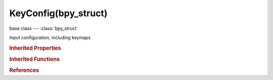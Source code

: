 KeyConfig(bpy_struct)
=====================

.. module:: bpy.types

base class --- :class:`bpy_struct`

.. class:: KeyConfig(bpy_struct)

   Input configuration, including keymaps

   .. data:: is_user_defined

      Indicates that a keyconfig was defined by the user

      :type: boolean, default False, (readonly)

   .. data:: keymaps

      Key maps configured as part of this configuration

      :type: :class:`KeyMaps` :class:`bpy_prop_collection` of :class:`KeyMap`, (readonly)

   .. attribute:: name

      Name of the key configuration

      :type: string, default "", (never None)

   .. classmethod:: bl_rna_get_subclass(id, default=None)
   
      :arg id: The RNA type identifier.
      :type id: string
      :return: The RNA type or default when not found.
      :rtype: :class:`bpy.types.Struct` subclass


   .. classmethod:: bl_rna_get_subclass_py(id, default=None)
   
      :arg id: The RNA type identifier.
      :type id: string
      :return: The class or default when not found.
      :rtype: type


.. rubric:: Inherited Properties

.. hlist::
   :columns: 2

   * :class:`bpy_struct.id_data`

.. rubric:: Inherited Functions

.. hlist::
   :columns: 2

   * :class:`bpy_struct.as_pointer`
   * :class:`bpy_struct.driver_add`
   * :class:`bpy_struct.driver_remove`
   * :class:`bpy_struct.get`
   * :class:`bpy_struct.is_property_hidden`
   * :class:`bpy_struct.is_property_readonly`
   * :class:`bpy_struct.is_property_set`
   * :class:`bpy_struct.items`
   * :class:`bpy_struct.keyframe_delete`
   * :class:`bpy_struct.keyframe_insert`
   * :class:`bpy_struct.keys`
   * :class:`bpy_struct.path_from_id`
   * :class:`bpy_struct.path_resolve`
   * :class:`bpy_struct.property_unset`
   * :class:`bpy_struct.type_recast`
   * :class:`bpy_struct.values`

.. rubric:: References

.. hlist::
   :columns: 2

   * :class:`KeyConfigurations.active`
   * :class:`KeyConfigurations.addon`
   * :class:`KeyConfigurations.default`
   * :class:`KeyConfigurations.new`
   * :class:`KeyConfigurations.remove`
   * :class:`KeyConfigurations.user`
   * :class:`WindowManager.keyconfigs`

